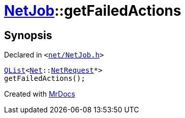 [#NetJob-getFailedActions]
= xref:NetJob.adoc[NetJob]::getFailedActions
:relfileprefix: ../
:mrdocs:


== Synopsis

Declared in `&lt;https://github.com/PrismLauncher/PrismLauncher/blob/develop/launcher/net/NetJob.h#L63[net&sol;NetJob&period;h]&gt;`

[source,cpp,subs="verbatim,replacements,macros,-callouts"]
----
xref:QList.adoc[QList]&lt;xref:Net.adoc[Net]::xref:Net/NetRequest.adoc[NetRequest]*&gt;
getFailedActions();
----



[.small]#Created with https://www.mrdocs.com[MrDocs]#
